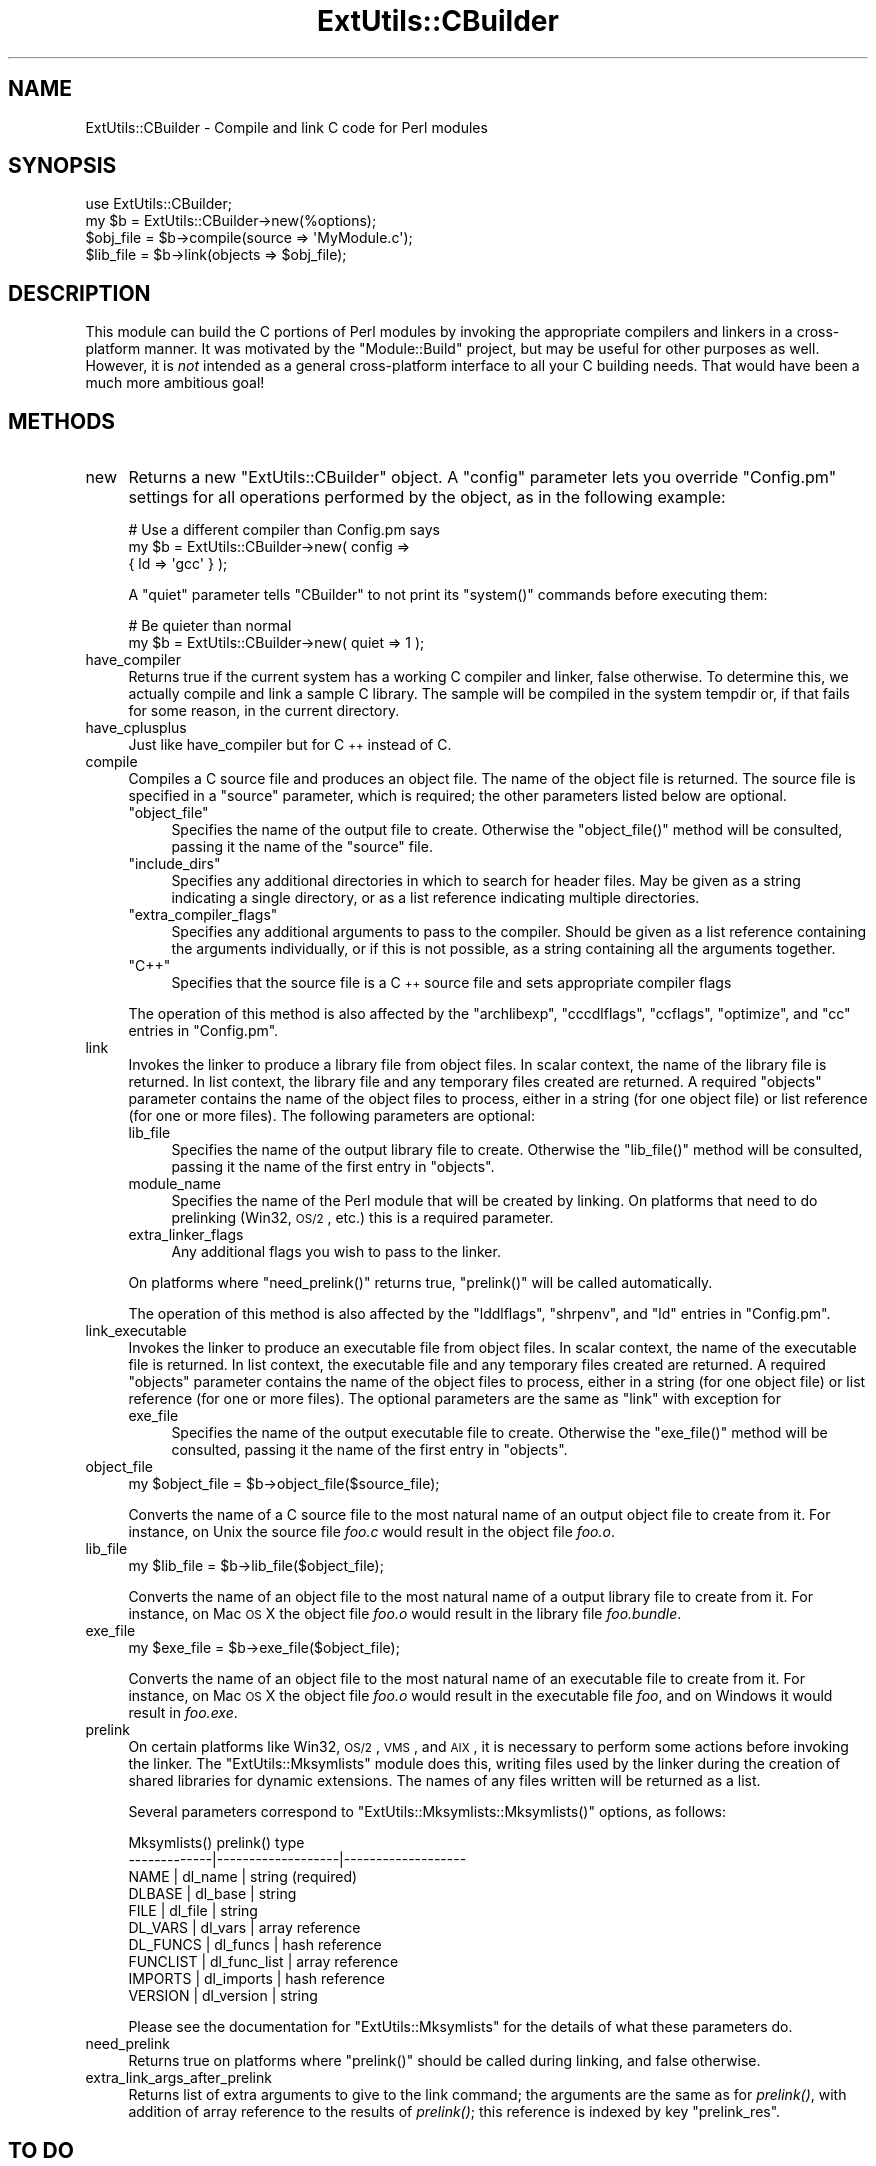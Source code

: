 .\" Automatically generated by Pod::Man 2.22 (Pod::Simple 3.07)
.\"
.\" Standard preamble:
.\" ========================================================================
.de Sp \" Vertical space (when we can't use .PP)
.if t .sp .5v
.if n .sp
..
.de Vb \" Begin verbatim text
.ft CW
.nf
.ne \\$1
..
.de Ve \" End verbatim text
.ft R
.fi
..
.\" Set up some character translations and predefined strings.  \*(-- will
.\" give an unbreakable dash, \*(PI will give pi, \*(L" will give a left
.\" double quote, and \*(R" will give a right double quote.  \*(C+ will
.\" give a nicer C++.  Capital omega is used to do unbreakable dashes and
.\" therefore won't be available.  \*(C` and \*(C' expand to `' in nroff,
.\" nothing in troff, for use with C<>.
.tr \(*W-
.ds C+ C\v'-.1v'\h'-1p'\s-2+\h'-1p'+\s0\v'.1v'\h'-1p'
.ie n \{\
.    ds -- \(*W-
.    ds PI pi
.    if (\n(.H=4u)&(1m=24u) .ds -- \(*W\h'-12u'\(*W\h'-12u'-\" diablo 10 pitch
.    if (\n(.H=4u)&(1m=20u) .ds -- \(*W\h'-12u'\(*W\h'-8u'-\"  diablo 12 pitch
.    ds L" ""
.    ds R" ""
.    ds C` ""
.    ds C' ""
'br\}
.el\{\
.    ds -- \|\(em\|
.    ds PI \(*p
.    ds L" ``
.    ds R" ''
'br\}
.\"
.\" Escape single quotes in literal strings from groff's Unicode transform.
.ie \n(.g .ds Aq \(aq
.el       .ds Aq '
.\"
.\" If the F register is turned on, we'll generate index entries on stderr for
.\" titles (.TH), headers (.SH), subsections (.SS), items (.Ip), and index
.\" entries marked with X<> in POD.  Of course, you'll have to process the
.\" output yourself in some meaningful fashion.
.ie \nF \{\
.    de IX
.    tm Index:\\$1\t\\n%\t"\\$2"
..
.    nr % 0
.    rr F
.\}
.el \{\
.    de IX
..
.\}
.\"
.\" Accent mark definitions (@(#)ms.acc 1.5 88/02/08 SMI; from UCB 4.2).
.\" Fear.  Run.  Save yourself.  No user-serviceable parts.
.    \" fudge factors for nroff and troff
.if n \{\
.    ds #H 0
.    ds #V .8m
.    ds #F .3m
.    ds #[ \f1
.    ds #] \fP
.\}
.if t \{\
.    ds #H ((1u-(\\\\n(.fu%2u))*.13m)
.    ds #V .6m
.    ds #F 0
.    ds #[ \&
.    ds #] \&
.\}
.    \" simple accents for nroff and troff
.if n \{\
.    ds ' \&
.    ds ` \&
.    ds ^ \&
.    ds , \&
.    ds ~ ~
.    ds /
.\}
.if t \{\
.    ds ' \\k:\h'-(\\n(.wu*8/10-\*(#H)'\'\h"|\\n:u"
.    ds ` \\k:\h'-(\\n(.wu*8/10-\*(#H)'\`\h'|\\n:u'
.    ds ^ \\k:\h'-(\\n(.wu*10/11-\*(#H)'^\h'|\\n:u'
.    ds , \\k:\h'-(\\n(.wu*8/10)',\h'|\\n:u'
.    ds ~ \\k:\h'-(\\n(.wu-\*(#H-.1m)'~\h'|\\n:u'
.    ds / \\k:\h'-(\\n(.wu*8/10-\*(#H)'\z\(sl\h'|\\n:u'
.\}
.    \" troff and (daisy-wheel) nroff accents
.ds : \\k:\h'-(\\n(.wu*8/10-\*(#H+.1m+\*(#F)'\v'-\*(#V'\z.\h'.2m+\*(#F'.\h'|\\n:u'\v'\*(#V'
.ds 8 \h'\*(#H'\(*b\h'-\*(#H'
.ds o \\k:\h'-(\\n(.wu+\w'\(de'u-\*(#H)/2u'\v'-.3n'\*(#[\z\(de\v'.3n'\h'|\\n:u'\*(#]
.ds d- \h'\*(#H'\(pd\h'-\w'~'u'\v'-.25m'\f2\(hy\fP\v'.25m'\h'-\*(#H'
.ds D- D\\k:\h'-\w'D'u'\v'-.11m'\z\(hy\v'.11m'\h'|\\n:u'
.ds th \*(#[\v'.3m'\s+1I\s-1\v'-.3m'\h'-(\w'I'u*2/3)'\s-1o\s+1\*(#]
.ds Th \*(#[\s+2I\s-2\h'-\w'I'u*3/5'\v'-.3m'o\v'.3m'\*(#]
.ds ae a\h'-(\w'a'u*4/10)'e
.ds Ae A\h'-(\w'A'u*4/10)'E
.    \" corrections for vroff
.if v .ds ~ \\k:\h'-(\\n(.wu*9/10-\*(#H)'\s-2\u~\d\s+2\h'|\\n:u'
.if v .ds ^ \\k:\h'-(\\n(.wu*10/11-\*(#H)'\v'-.4m'^\v'.4m'\h'|\\n:u'
.    \" for low resolution devices (crt and lpr)
.if \n(.H>23 .if \n(.V>19 \
\{\
.    ds : e
.    ds 8 ss
.    ds o a
.    ds d- d\h'-1'\(ga
.    ds D- D\h'-1'\(hy
.    ds th \o'bp'
.    ds Th \o'LP'
.    ds ae ae
.    ds Ae AE
.\}
.rm #[ #] #H #V #F C
.\" ========================================================================
.\"
.IX Title "ExtUtils::CBuilder 3pm"
.TH ExtUtils::CBuilder 3pm "2012-02-22" "perl v5.10.1" "User Contributed Perl Documentation"
.\" For nroff, turn off justification.  Always turn off hyphenation; it makes
.\" way too many mistakes in technical documents.
.if n .ad l
.nh
.SH "NAME"
ExtUtils::CBuilder \- Compile and link C code for Perl modules
.SH "SYNOPSIS"
.IX Header "SYNOPSIS"
.Vb 1
\&  use ExtUtils::CBuilder;
\&
\&  my $b = ExtUtils::CBuilder\->new(%options);
\&  $obj_file = $b\->compile(source => \*(AqMyModule.c\*(Aq);
\&  $lib_file = $b\->link(objects => $obj_file);
.Ve
.SH "DESCRIPTION"
.IX Header "DESCRIPTION"
This module can build the C portions of Perl modules by invoking the
appropriate compilers and linkers in a cross-platform manner.  It was
motivated by the \f(CW\*(C`Module::Build\*(C'\fR project, but may be useful for other
purposes as well.  However, it is \fInot\fR intended as a general
cross-platform interface to all your C building needs.  That would
have been a much more ambitious goal!
.SH "METHODS"
.IX Header "METHODS"
.IP "new" 4
.IX Item "new"
Returns a new \f(CW\*(C`ExtUtils::CBuilder\*(C'\fR object.  A \f(CW\*(C`config\*(C'\fR parameter
lets you override \f(CW\*(C`Config.pm\*(C'\fR settings for all operations performed
by the object, as in the following example:
.Sp
.Vb 3
\&  # Use a different compiler than Config.pm says
\&  my $b = ExtUtils::CBuilder\->new( config =>
\&                                   { ld => \*(Aqgcc\*(Aq } );
.Ve
.Sp
A \f(CW\*(C`quiet\*(C'\fR parameter tells \f(CW\*(C`CBuilder\*(C'\fR to not print its \f(CW\*(C`system()\*(C'\fR
commands before executing them:
.Sp
.Vb 2
\&  # Be quieter than normal
\&  my $b = ExtUtils::CBuilder\->new( quiet => 1 );
.Ve
.IP "have_compiler" 4
.IX Item "have_compiler"
Returns true if the current system has a working C compiler and
linker, false otherwise.  To determine this, we actually compile and
link a sample C library.  The sample will be compiled in the system
tempdir or, if that fails for some reason, in the current directory.
.IP "have_cplusplus" 4
.IX Item "have_cplusplus"
Just like have_compiler but for \*(C+ instead of C.
.IP "compile" 4
.IX Item "compile"
Compiles a C source file and produces an object file.  The name of the
object file is returned.  The source file is specified in a \f(CW\*(C`source\*(C'\fR
parameter, which is required; the other parameters listed below are
optional.
.RS 4
.ie n .IP """object_file""" 4
.el .IP "\f(CWobject_file\fR" 4
.IX Item "object_file"
Specifies the name of the output file to create.  Otherwise the
\&\f(CW\*(C`object_file()\*(C'\fR method will be consulted, passing it the name of the
\&\f(CW\*(C`source\*(C'\fR file.
.ie n .IP """include_dirs""" 4
.el .IP "\f(CWinclude_dirs\fR" 4
.IX Item "include_dirs"
Specifies any additional directories in which to search for header
files.  May be given as a string indicating a single directory, or as
a list reference indicating multiple directories.
.ie n .IP """extra_compiler_flags""" 4
.el .IP "\f(CWextra_compiler_flags\fR" 4
.IX Item "extra_compiler_flags"
Specifies any additional arguments to pass to the compiler.  Should be
given as a list reference containing the arguments individually, or if
this is not possible, as a string containing all the arguments
together.
.ie n .IP """C++""" 4
.el .IP "\f(CWC++\fR" 4
.IX Item "C++"
Specifies that the source file is a \*(C+ source file and sets appropriate
compiler flags
.RE
.RS 4
.Sp
The operation of this method is also affected by the
\&\f(CW\*(C`archlibexp\*(C'\fR, \f(CW\*(C`cccdlflags\*(C'\fR, \f(CW\*(C`ccflags\*(C'\fR, \f(CW\*(C`optimize\*(C'\fR, and \f(CW\*(C`cc\*(C'\fR
entries in \f(CW\*(C`Config.pm\*(C'\fR.
.RE
.IP "link" 4
.IX Item "link"
Invokes the linker to produce a library file from object files.  In
scalar context, the name of the library file is returned.  In list
context, the library file and any temporary files created are
returned.  A required \f(CW\*(C`objects\*(C'\fR parameter contains the name of the
object files to process, either in a string (for one object file) or
list reference (for one or more files).  The following parameters are
optional:
.RS 4
.IP "lib_file" 4
.IX Item "lib_file"
Specifies the name of the output library file to create.  Otherwise
the \f(CW\*(C`lib_file()\*(C'\fR method will be consulted, passing it the name of
the first entry in \f(CW\*(C`objects\*(C'\fR.
.IP "module_name" 4
.IX Item "module_name"
Specifies the name of the Perl module that will be created by linking.
On platforms that need to do prelinking (Win32, \s-1OS/2\s0, etc.) this is a
required parameter.
.IP "extra_linker_flags" 4
.IX Item "extra_linker_flags"
Any additional flags you wish to pass to the linker.
.RE
.RS 4
.Sp
On platforms where \f(CW\*(C`need_prelink()\*(C'\fR returns true, \f(CW\*(C`prelink()\*(C'\fR
will be called automatically.
.Sp
The operation of this method is also affected by the \f(CW\*(C`lddlflags\*(C'\fR,
\&\f(CW\*(C`shrpenv\*(C'\fR, and \f(CW\*(C`ld\*(C'\fR entries in \f(CW\*(C`Config.pm\*(C'\fR.
.RE
.IP "link_executable" 4
.IX Item "link_executable"
Invokes the linker to produce an executable file from object files.  In
scalar context, the name of the executable file is returned.  In list
context, the executable file and any temporary files created are
returned.  A required \f(CW\*(C`objects\*(C'\fR parameter contains the name of the
object files to process, either in a string (for one object file) or
list reference (for one or more files).  The optional parameters are
the same as \f(CW\*(C`link\*(C'\fR with exception for
.RS 4
.IP "exe_file" 4
.IX Item "exe_file"
Specifies the name of the output executable file to create.  Otherwise
the \f(CW\*(C`exe_file()\*(C'\fR method will be consulted, passing it the name of the
first entry in \f(CW\*(C`objects\*(C'\fR.
.RE
.RS 4
.RE
.IP "object_file" 4
.IX Item "object_file"
.Vb 1
\& my $object_file = $b\->object_file($source_file);
.Ve
.Sp
Converts the name of a C source file to the most natural name of an
output object file to create from it.  For instance, on Unix the
source file \fIfoo.c\fR would result in the object file \fIfoo.o\fR.
.IP "lib_file" 4
.IX Item "lib_file"
.Vb 1
\& my $lib_file = $b\->lib_file($object_file);
.Ve
.Sp
Converts the name of an object file to the most natural name of a
output library file to create from it.  For instance, on Mac \s-1OS\s0 X the
object file \fIfoo.o\fR would result in the library file \fIfoo.bundle\fR.
.IP "exe_file" 4
.IX Item "exe_file"
.Vb 1
\& my $exe_file = $b\->exe_file($object_file);
.Ve
.Sp
Converts the name of an object file to the most natural name of an
executable file to create from it.  For instance, on Mac \s-1OS\s0 X the
object file \fIfoo.o\fR would result in the executable file \fIfoo\fR, and
on Windows it would result in \fIfoo.exe\fR.
.IP "prelink" 4
.IX Item "prelink"
On certain platforms like Win32, \s-1OS/2\s0, \s-1VMS\s0, and \s-1AIX\s0, it is necessary
to perform some actions before invoking the linker.  The
\&\f(CW\*(C`ExtUtils::Mksymlists\*(C'\fR module does this, writing files used by the
linker during the creation of shared libraries for dynamic extensions.
The names of any files written will be returned as a list.
.Sp
Several parameters correspond to \f(CW\*(C`ExtUtils::Mksymlists::Mksymlists()\*(C'\fR
options, as follows:
.Sp
.Vb 10
\&    Mksymlists()   prelink()          type
\&   \-\-\-\-\-\-\-\-\-\-\-\-\-|\-\-\-\-\-\-\-\-\-\-\-\-\-\-\-\-\-\-\-|\-\-\-\-\-\-\-\-\-\-\-\-\-\-\-\-\-\-\-
\&    NAME        |  dl_name          | string (required)
\&    DLBASE      |  dl_base          | string
\&    FILE        |  dl_file          | string
\&    DL_VARS     |  dl_vars          | array reference
\&    DL_FUNCS    |  dl_funcs         | hash reference
\&    FUNCLIST    |  dl_func_list     | array reference
\&    IMPORTS     |  dl_imports       | hash reference
\&    VERSION     |  dl_version       | string
.Ve
.Sp
Please see the documentation for \f(CW\*(C`ExtUtils::Mksymlists\*(C'\fR for the
details of what these parameters do.
.IP "need_prelink" 4
.IX Item "need_prelink"
Returns true on platforms where \f(CW\*(C`prelink()\*(C'\fR should be called
during linking, and false otherwise.
.IP "extra_link_args_after_prelink" 4
.IX Item "extra_link_args_after_prelink"
Returns list of extra arguments to give to the link command; the arguments
are the same as for \fIprelink()\fR, with addition of array reference to the
results of \fIprelink()\fR; this reference is indexed by key \f(CW\*(C`prelink_res\*(C'\fR.
.SH "TO DO"
.IX Header "TO DO"
Currently this has only been tested on Unix and doesn't contain any of
the Windows-specific code from the \f(CW\*(C`Module::Build\*(C'\fR project.  I'll do
that next.
.SH "HISTORY"
.IX Header "HISTORY"
This module is an outgrowth of the \f(CW\*(C`Module::Build\*(C'\fR project, to which
there have been many contributors.  Notably, Randy W. Sims submitted
lots of code to support 3 compilers on Windows and helped with various
other platform-specific issues.  Ilya Zakharevich has contributed
fixes for \s-1OS/2\s0; John E. Malmberg and Peter Prymmer have done likewise
for \s-1VMS\s0.
.SH "AUTHOR"
.IX Header "AUTHOR"
Ken Williams, kwilliams@cpan.org
.SH "COPYRIGHT"
.IX Header "COPYRIGHT"
Copyright (c) 2003\-2005 Ken Williams.  All rights reserved.
.PP
This library is free software; you can redistribute it and/or
modify it under the same terms as Perl itself.
.SH "SEE ALSO"
.IX Header "SEE ALSO"
\&\fIperl\fR\|(1), \fIModule::Build\fR\|(3)
